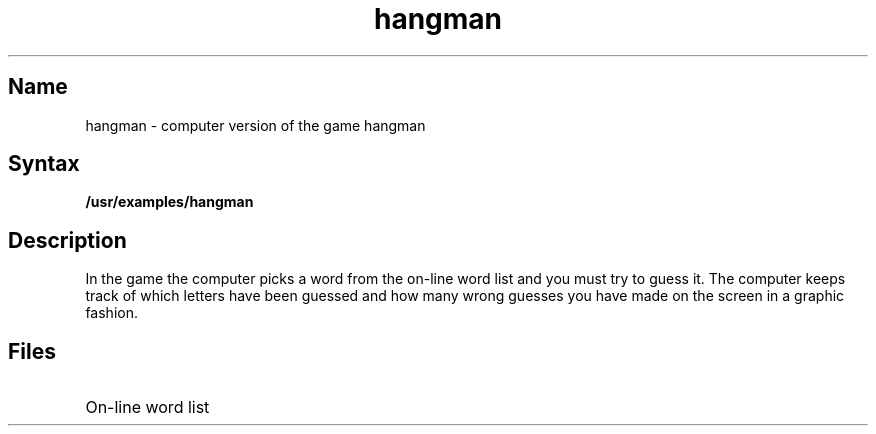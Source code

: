 .TH hangman 1
.SH Name
hangman \- computer version of the game hangman
.SH Syntax
.B /usr/examples/hangman
.SH Description
.NXR "hangman game"
.NXR "words file (hangman game)"
In the
.PN hangman
game the computer picks a word from the on-line word list
and you must try to guess it.
The computer keeps track of which letters have been guessed
and how many wrong guesses you have made on the
screen in a graphic fashion.
.SH Files
.TP 22
.PN /usr/dict/words
On-line word list
